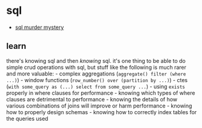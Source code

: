 * sql
- [[https://mystery.knightlab.com/][sql murder mystery]]

** learn
there's knowing sql and then /knowing/ sql. it's one thing to be able to do simple crud operations with sql, but stuff like the following is much rarer and more valuable: - complex aggregations (=aggregate() filter (where ...)=) - window functions (=row_number() over (partition by ...)=) - ctes (=with some_query as (...) select from some_query ...=) - using =exists= properly in where clauses for performance - knowing which types of where clauses are detrimental to performance - knowing the details of how various combinations of joins will improve or harm performance - knowing how to properly design schemas - knowing how to correctly index tables for the queries used

